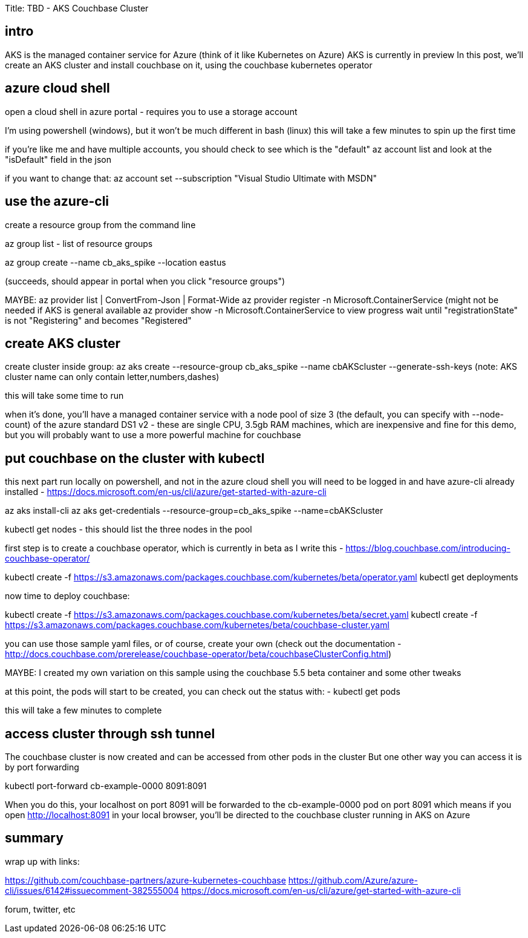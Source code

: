 Title: TBD - AKS Couchbase Cluster

intro
-----

AKS is the managed container service for Azure (think of it like Kubernetes on Azure)
AKS is currently in preview
In this post, we'll create an AKS cluster and install couchbase on it, using the couchbase kubernetes operator

azure cloud shell
-----------------

open a cloud shell in azure portal - requires you to use a storage account

I'm using powershell (windows), but it won't be much different in bash (linux)
this will take a few minutes to spin up the first time

if you're like me and have multiple accounts, you should check to see which is the "default"
	az account list
and look at the "isDefault" field in the json

if you want to change that:
	az account set --subscription "Visual Studio Ultimate with MSDN"

use the azure-cli
-----------------
create a resource group from the command line

az group list - list of resource groups

az group create --name cb_aks_spike --location eastus

(succeeds, should appear in portal when you click "resource groups")

MAYBE:
az provider list | ConvertFrom-Json | Format-Wide
az provider register -n Microsoft.ContainerService (might not be needed if AKS is general available
az provider show -n Microsoft.ContainerService to view progress
wait until "registrationState" is not "Registering" and becomes "Registered"

create AKS cluster
------------------

create cluster inside group:
az aks create --resource-group cb_aks_spike --name cbAKScluster --generate-ssh-keys
(note: AKS cluster name can only contain letter,numbers,dashes)

this will take some time to run

when it's done, you'll have a managed container service with a node pool of size 3 (the default, you can specify with --node-count)
of the azure standard DS1 v2 - these are single CPU, 3.5gb RAM machines, which are inexpensive and fine for this demo, but you will probably
want to use a more powerful machine for couchbase

put couchbase on the cluster with kubectl
-----------------------------------------

this next part run locally on powershell, and not in the azure cloud shell
you will need to be logged in and have azure-cli already installed - https://docs.microsoft.com/en-us/cli/azure/get-started-with-azure-cli

az aks install-cli
az aks get-credentials --resource-group=cb_aks_spike --name=cbAKScluster

kubectl get nodes
- this should list the three nodes in the pool

first step is to create a couchbase operator, which is currently in beta as I write this - https://blog.couchbase.com/introducing-couchbase-operator/

kubectl create -f https://s3.amazonaws.com/packages.couchbase.com/kubernetes/beta/operator.yaml
kubectl get deployments

now time to deploy couchbase:

kubectl create -f https://s3.amazonaws.com/packages.couchbase.com/kubernetes/beta/secret.yaml
kubectl create -f https://s3.amazonaws.com/packages.couchbase.com/kubernetes/beta/couchbase-cluster.yaml

you can use those sample yaml files, or of course, create your own (check out the documentation - http://docs.couchbase.com/prerelease/couchbase-operator/beta/couchbaseClusterConfig.html)

MAYBE: I created my own variation on this sample using the couchbase 5.5 beta container and some other tweaks

at this point, the pods will start to be created, you can check out the status with:
- kubectl get pods

this will take a few minutes to complete

access cluster through ssh tunnel
---------------------------------

The couchbase cluster is now created and can be accessed from other pods in the cluster
But one other way you can access it is by port forwarding

kubectl port-forward cb-example-0000 8091:8091

When you do this, your localhost on port 8091 will be forwarded to the cb-example-0000 pod on port 8091
which means if you open http://localhost:8091 in your local browser, you'll be directed to the couchbase cluster
running in AKS on Azure

summary
-------
wrap up with links:

https://github.com/couchbase-partners/azure-kubernetes-couchbase
https://github.com/Azure/azure-cli/issues/6142#issuecomment-382555004
https://docs.microsoft.com/en-us/cli/azure/get-started-with-azure-cli

forum, twitter, etc